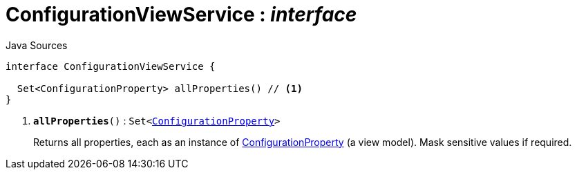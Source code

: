 = ConfigurationViewService : _interface_
:Notice: Licensed to the Apache Software Foundation (ASF) under one or more contributor license agreements. See the NOTICE file distributed with this work for additional information regarding copyright ownership. The ASF licenses this file to you under the Apache License, Version 2.0 (the "License"); you may not use this file except in compliance with the License. You may obtain a copy of the License at. http://www.apache.org/licenses/LICENSE-2.0 . Unless required by applicable law or agreed to in writing, software distributed under the License is distributed on an "AS IS" BASIS, WITHOUT WARRANTIES OR  CONDITIONS OF ANY KIND, either express or implied. See the License for the specific language governing permissions and limitations under the License.

.Java Sources
[source,java]
----
interface ConfigurationViewService {

  Set<ConfigurationProperty> allProperties() // <.>
}
----

<.> `[teal]#*allProperties*#()` : `Set<xref:system:generated:index/applib/services/confview/ConfigurationProperty.adoc.adoc[ConfigurationProperty]>`
+
--
Returns all properties, each as an instance of xref:system:generated:index/applib/services/confview/ConfigurationProperty.adoc.adoc[ConfigurationProperty] (a view model). Mask sensitive values if required.
--

